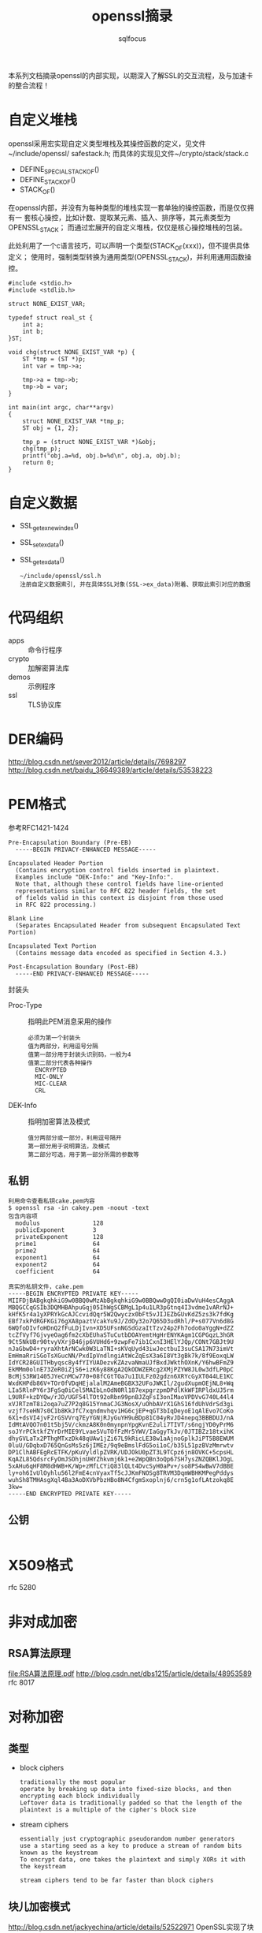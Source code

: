 #+TITLE: openssl摘录
#+AUTHOR: sqlfocus


本系列文档摘录openssl的内部实现，以期深入了解SSL的交互流程，及与加速卡
的整合流程！

* 自定义堆栈
openssl采用宏实现自定义类型堆栈及其操控函数的定义，见文件~/include/openssl/
safestack.h; 而具体的实现见文件~/crypto/stack/stack.c
 - DEFINE_SPECIAL_STACK_OF()
 - DEFINE_STACK_OF()
 - STACK_OF()

在openssl内部，并没有为每种类型的堆栈实现一套单独的操控函数，而是仅仅拥有一
套核心操控，比如计数、提取某元素、插入、排序等，其元素类型为OPENSSL_STACK；
而通过宏展开的自定义堆栈，仅仅是核心操控堆栈的包装。

此处利用了一个c语言技巧，可以声明一个类型(STACK_OF(xxx))，但不提供具体定义；
使用时，强制类型转换为通用类型(OPENSSL_STACK)，并利用通用函数操控。

#+BEGIN_EXAMPLE
#include <stdio.h>
#include <stdlib.h>

struct NONE_EXIST_VAR;

typedef struct real_st {
    int a;
    int b;
}ST;

void chg(struct NONE_EXIST_VAR *p) {
    ST *tmp = (ST *)p;
    int var = tmp->a;
    
    tmp->a = tmp->b;
    tmp->b = var;
}

int main(int argc, char**argv)
{
    struct NONE_EXIST_VAR *tmp_p;
    ST obj = {1, 2};

    tmp_p = (struct NONE_EXIST_VAR *)&obj;
    chg(tmp_p);
    printf("obj.a=%d, obj.b=%d\n", obj.a, obj.b);
    return 0;
}
#+END_EXAMPLE

* 自定义数据
 - SSL_get_ex_new_index()
 - SSL_set_ex_data()
 - SSL_get_ex_data()
   : ~/include/openssl/ssl.h
   : 注册自定义数据索引, 并在具体SSL对象(SSL->ex_data)附着、获取此索引对应的数据

* 代码组织
 - apps                   :: 命令行程序
 - crypto                 :: 加解密算法库
 - demos                  :: 示例程序
 - ssl                    :: TLS协议库

* DER编码
http://blog.csdn.net/sever2012/article/details/7698297
http://blog.csdn.net/baidu_36649389/article/details/53538223

* PEM格式
参考RFC1421-1424
#+BEGIN_EXAMPLE
Pre-Encapsulation Boundary (Pre-EB)
  -----BEGIN PRIVACY-ENHANCED MESSAGE-----

Encapsulated Header Portion
  (Contains encryption control fields inserted in plaintext.
  Examples include "DEK-Info:" and "Key-Info:".
  Note that, although these control fields have line-oriented
  representations similar to RFC 822 header fields, the set
  of fields valid in this context is disjoint from those used
  in RFC 822 processing.)

Blank Line
  (Separates Encapsulated Header from subsequent Encapsulated Text Portion)

Encapsulated Text Portion
  (Contains message data encoded as specified in Section 4.3.)

Post-Encapsulation Boundary (Post-EB)
  -----END PRIVACY-ENHANCED MESSAGE-----
#+END_EXAMPLE

封装头
- Proc-Type      :: 指明此PEM消息采用的操作
  : 必须为第一个封装头
  : 值为两部分，利用逗号分隔
  : 值第一部分用于封装头识别码，一般为4
  : 值第二部分代表各种操作
  :   ENCRYPTED
  :   MIC-ONLY
  :   MIC-CLEAR
  :   CRL
- DEK-Info       :: 指明加密算法及模式
  : 值分两部分或一部分，利用逗号隔开
  : 第一部分用于说明算法，及模式
  : 第二部分可选，用于第一部分所需的参数等

** 私钥
#+BEGIN_EXAMPLE
利用命令查看私钥cake.pem内容
$ openssl rsa -in cakey.pem -noout -text
包含内容项
  modulus               128
  publicExponent        3
  privateExponent       128
  prime1                64
  prime2                64
  exponent1             64
  exponent2             64
  coefficient           64

真实的私钥文件，cake.pem
-----BEGIN ENCRYPTED PRIVATE KEY-----
MIIFDjBABgkqhkiG9w0BBQ0wMzAbBgkqhkiG9w0BBQwwDgQI0iaDwVuH4esCAggA
MBQGCCqGSIb3DQMHBAhpuGqj05IhWgSCBMgL1p4u1LR3pGtnq4I3vdme1vARrNJ+
kHfK5r4a1yXPRYkGcAJCcvidQqr5W2Qwyczx0bFt5vJIJEZbGUvKdZ5zs3k7fdKg
EBf7xkPdRGFKGi76gXA8paztVcakYu9J/ZdOy32o7Q65D3udRhl/P+s077Vn6d8G
6WQfoDIvfoHDnQ2fFuLDjIvn+XD5UFsnNGSdGzaItTzv24p2Fh7odo0aYggN+dZZ
tcZfVyf7GjvyeOag6fm2cXbEUhaSTuCutbDOAYemtHgHrENYKAgm1CGPGqzL3hGR
9Ct5NkUBr90tvyVXrjB46jp6VUHd6+9zwpFe7ib1CxnI3HElYJQp/CONt7GBJt9U
nJaGbwD4+ryraXhtArNCwk0W3LaTNI+sKVqUyd43iwJectbuI3suCSA17N73imVt
EmHmaRriSGoTsXGucNN/PxdIpVndlngiAtWcZqEsX3a6I8Vt3gBk7k/8f9EoxqLW
IdYCR28GUITHbyqsc8y4fYIYUADezvKZAzvaNmaUJfBxdJWkthOXnK/Y6hwBFmZ9
EkMMm0olnE73ZeR0iZjS6+izK6y88KgA2QkODWZERcg2XMjPZYW8JL0w3dfLP0pC
BcMjS3RW1405JYeCnMCw770+08fCGtTOa7u1IULFz02gdzn6XRYcGyXT044LE1KC
WxdKHPdb86V+TOr0fVDqHEjalalM2AmeBGBX32UFoJWKIl/2gudXupmOEjNL8+Wq
LIa5RlnPY6r3FgSq0iCel5MAIbLnOdN0Rl187expgrzpmDPdlKkWFIRPldxUJ5rm
L9URF+kzDYQw/rJD/UGF54lTOt92oRbn99pnBJZqFsI3onIMaoVPDVvG740L44l4
xVJRTzmT8i2oqa7uZ7P2q8G15YnmaCJG3NosX/uOhbAVrX1GhS16fdUhVdrSd3gi
vzjf7seHN7s0C1b8KkJfC7xqndmvhqv1HG6cjEP+qGT3bIqDeyoE1qAlEvo7CoKo
6X1+dsVI4jvF2rGSVVrq7EyYGNjRJyGuYH9uBDp81C04yRvJD4nepq3BBBDUJ/nA
IdMtAVQO7n01t5bj5V/ckmzA8K0n0mynpnYpgKvnE2uli7TIVT/s6ngjYD0yPrM6
soJYrPCktkfZYrDrMIE9YLvaeSVuTOfFzMr5YWV/IaGgyTkJv/0JTIBZz18txihK
dhyGVLaTx2PThgMTxzDk48qUAw1jZi67L9kRicLE38w1aAjnoGplkJiPT5B8EWUM
0luU/GDqbxD765QnGsMs5z6jIMEz/9q9eBmslFdG5oi1oC/b35L51pzBVzMmrwtv
DP1ClhABFEgRcETFK/pKuVyldlpZVRK/UDJOkU0pZT3L9TCpz6jn8OVKC+5cpsHL
KqAZL85QdsrcFyOmJSOhjnUHYZhkvmj6k1+e2WpQBn3oQp67SH7ysZNZQBKlJOgL
5xAHu6qHF8M8dHWB+K/Wp+zMfLCYiQ83lQLt4DvcSyH0aPv+/so8PS4wBwV7dBBE
ly+oh6IvUlOyhlu56l2FmE4cnVyaxTf5cJJKmFNOSg8TRVM3DqmWBHKMPegPddys
wuhSh8TMHAsgXql4Ba3AoDXVbPbzHBo8N4CfgmSxoplnj6/crn5g1ofLAtzokq8E
3kw=
-----END ENCRYPTED PRIVATE KEY-----
#+END_EXAMPLE

** 公钥
#+BEGIN_EXAMPLE
#+END_EXAMPLE

* X509格式
rfc 5280

* 非对成加密
** RSA算法原理
[[file:RSA%E7%AE%97%E6%B3%95%E5%8E%9F%E7%90%86.pdf][file:RSA算法原理.pdf]]
http://blog.csdn.net/dbs1215/article/details/48953589
rfc 8017

* 对称加密
** 类型
 - block ciphers
   : traditionally the most popular
   : operate by breaking up data into fixed-size blocks, and then encrypting each block individually
   : Leftover data is traditionally padded so that the length of the plaintext is a multiple of the cipher's block size
 - stream ciphers
   : essentially just cryptographic pseudorandom number generators
   : use a starting seed as a key to produce a stream of random bits known as the keystream
   : To encrypt data, one takes the plaintext and simply XORs it with the keystream
   :
   : stream ciphers tend to be far faster than block ciphers

** 块儿加密模式
http://blog.csdn.net/jackyechina/article/details/52522971
OpenSSL实现了块儿加密的四种常用模式
 - ECB(Electronic Code Book) mode
   : 电码本模式
   : basic mode of operation
   :
   : takes a single block of plaintext and produces a single block of ciphertext
   : Data streams are broken into blocks that are individually processed
   :
   : 优点
   :   messages can be encrypted in parallel
   : 缺点
   :   highly susceptible to dictionary attacks
   :   is almost always the wrong mode for the job, because it is so difficult to use securely
 - CBC(Cipher Block Chaining) mode
   : 一个明文分组在被加密之前要与前一个的密文分组进行异或运算
   :
   : 需协商一个初始化向量(IV)，此IV没有实际意义，只在计算第一分组密文前被用
   : 于异或操作，避免"dictionary attacks are possible if the data streams 
   : have common beginning sequences"
   :
   : 缺点
   :   加密过程是串行的，无法被并行化
 - CFB(Cipher Feedback) mode
   : 密文反馈
   : one way of turning a block cipher into a stream cipher
   : 
   : 需要使用一个与块的大小相同的移位寄存器，并用IV将寄存器初始化; 然后，将
   : 寄存器内容使用块密码加密，然后将结果的最高x位与平文的x进行异或，以产生
   : 密文的x位; 下一步将生成的x位密文移入寄存器中，并对下面的x位平文重复这
   : 一过程
   :
   : 解密过程与加密过程相似，以IV开始，对寄存器加密，将结果的高x与密文异或，
   : 产生x位平文，再将密文的下面x位移入寄存器
   :
   : 缺点
   :   a complete block of plaintext must be received before encryption can begin
   :   加密过程不能并行化
   :   avoid reusing the same key when using CFB mode
 - OFB(Output Feedback) mode
   : 输出反馈模式
   : another way of turning a block cipher into a stream cipher

** des定义
利用宏定义算法套件，~/crypto/evp/e_des.c
#+BEGIN_EXAMPLE
BLOCK_CIPHER_defs(des, EVP_DES_KEY, NID_des, 8, 8, 8, 64,
                  EVP_CIPH_RAND_KEY, des_init_key, NULL,
                  EVP_CIPHER_set_asn1_iv, EVP_CIPHER_get_asn1_iv, des_ctrl)

===>
BLOCK_CIPHER_def_cbc(des, EVP_DES_KEY, NID_des, 8, 8, 8, EVP_CIPH_RAND_KEY, \
                     des_init_key, NULL, EVP_CIPHER_set_asn1_iv, EVP_CIPHER_get_asn1_iv, des_ctrl) \
BLOCK_CIPHER_def_cfb(des, EVP_DES_KEY, NID_des, 8, 8, 64, EVP_CIPH_RAND_KEY,\
                     des_init_key, NULL, EVP_CIPHER_set_asn1_iv, EVP_CIPHER_get_asn1_iv, des_ctrl) \
BLOCK_CIPHER_def_ofb(des, EVP_DES_KEY, NID_des, 8, 8, 64, EVP_CIPH_RAND_KEY,\
                     des_init_key, NULL, EVP_CIPHER_set_asn1_iv, EVP_CIPHER_get_asn1_iv, des_ctrl) \
BLOCK_CIPHER_def_ecb(des, EVP_DES_KEY, NID_des, 8, 8, EVP_CIPH_RAND_KEY, \
                     des_init_key, NULL, EVP_CIPHER_set_asn1_iv, EVP_CIPHER_get_asn1_iv, des_ctrl)

===>
BLOCK_CIPHER_def1(des, cbc, cbc, CBC, EVP_DES_KEY, NID_des, 8, 8, 8, EVP_CIPH_RAND_KEY, \
                     des_init_key, NULL, EVP_CIPHER_set_asn1_iv, EVP_CIPHER_get_asn1_iv, des_ctrl) \
BLOCK_CIPHER_def1(des, cfb64, cfb64, CFB, EVP_DES_KEY, NID_des, 1, 8, 8, EVP_CIPH_RAND_KEY,\
                     des_init_key, NULL, EVP_CIPHER_set_asn1_iv, EVP_CIPHER_get_asn1_iv, des_ctrl) \
BLOCK_CIPHER_def1(des, ofb64, ofb, OFB, EVP_DES_KEY, NID_des, 1, 8, 8, EVP_CIPH_RAND_KEY,\
                     des_init_key, NULL, EVP_CIPHER_set_asn1_iv, EVP_CIPHER_get_asn1_iv, des_ctrl) \
BLOCK_CIPHER_def1(des, ecb, ecb, ECB, EVP_DES_KEY, NID_des, 8, 8, 0, EVP_CIPH_RAND_KEY, \
                     des_init_key, NULL, EVP_CIPHER_set_asn1_iv, EVP_CIPHER_get_asn1_iv, des_ctrl)

===>
static const EVP_CIPHER des_cbc = {
    NID_des_cbc, 8, 8, 8,
    EVP_CIPH_RAND_KEY | EVP_CIPH_CBC_CBC,
    des_init_key,
    des_cbc_cipher,
    NULL,
    sizeof(EVP_DES_KEY),
    EVP_CIPHER_set_asn1_iv, EVP_CIPHER_get_asn1_iv, 
    des_ctrl
    NULL
};
const EVP_CIPHER *EVP_des_cbc(void) { return &des_cbc; }

static const EVP_CIPHER des_cfb64 = {
    NID_des_cfb64, 1, 8, 8,
    EVP_CIPH_RAND_KEY | EVP_CIPH_CFB_CFB,
    des_init_key,
    des_cfb64_cipher,
    NULL,
    sizeof(EVP_DES_KEY),
    EVP_CIPHER_set_asn1_iv, EVP_CIPHER_get_asn1_iv, 
    des_ctrl
    NULL
};
const EVP_CIPHER *EVP_des_cfb64(void) { return &des_cfb64; }

static const EVP_CIPHER des_ofb = {
    NID_des_ofb64, 1, 8, 8,
    EVP_CIPH_RAND_KEY | EVP_CIPH_CBC_CBC,
    des_init_key,
    des_ofb_cipher,
    NULL,
    sizeof(EVP_DES_KEY),
    EVP_CIPHER_set_asn1_iv, EVP_CIPHER_get_asn1_iv, 
    des_ctrl
    NULL
};
const EVP_CIPHER *EVP_des_ofb(void) { return &des_ofb; }

static const EVP_CIPHER des_ecb = {
    NID_des_ecb, 8, 8, 0,
    EVP_CIPH_RAND_KEY | EVP_CIPH_CBC_CBC,
    des_init_key,
    des_ecb_cipher,
    NULL,
    sizeof(EVP_DES_KEY),
    EVP_CIPHER_set_asn1_iv, EVP_CIPHER_get_asn1_iv, 
    des_ctrl
    NULL
};
const EVP_CIPHER *EVP_des_ecb(void) { return &des_ecb; }
#+END_EXAMPLE

* 客户端示例
 - openssl s_client
   : 客户端子命令, s_client_main() in ~/apps/s_client.c
 - 精简客户端
   : main() in ~/demos/bio/sconnect.c

* 服务器示例
 - openssl s_server
   : 服务器子命令, s_server_main() in ~/apps/s_server.c
 - 精简服务器
   : main() in ~/demos/bio/saccept.c

* SSL_do_handshake()
定义文件：~/ssl/ssl_lib.c
作用： 握手协商入口

#+BEGIN_EXAMPLE
-SSL_connect()                      客户端启动协商, ssl/ssl_lib.c
  -SSL_set_connect_state()
  -SSL_do_handshake()
    -ossl_statem_connect()          ssl/statem/statem.c
      -state_machine(,0)            状态机驱动的握手流程
  
-SSL_accept()                       服务器端启动协商, ssl/ssl_lib.c
  -SSL_set_accept_state()
  -SSL_do_handshake()
    -ossl_statem_accept()           ssl/statem/statem.c
      -state_machine(,1)
#+END_EXAMPLE

* SSL_CTX_new()
#+BEGIN_EXAMPLE
-SSL_CTX_new()                              ~/ssl/ssl_lib.c
  -OPENSSL_init_ssl()                       ~/ssl/ssl_init.c
    -OPENSSL_init_crypto()
      -ossl_init_add_all_ciphers()          加载对称加密算法，~/crypto/init.c
      -ossl_init_add_all_digests()          加载摘要算法，~/crypto/init.c
      -ossl_init_config()                   加载配置，~/crypto/init.c
    -ossl_init_ssl_base()
      -SSL_COMP_get_compression_methods()   加载压缩算法，~/ssl/ssl_ciph.c
      -ssl_load_ciphers()                   排序加密套件，初始化内置对称算法、摘要算法表，~/ssl/ssl_ciph.c
    -ossl_init_load_ssl_strings()
      -ERR_load_SSL_strings()               加载调试信息，~/ssl/ssl_init.c
  -ssl_create_cipher_list()                 加载支持的加密套件，~/ssl/ssl_ciph.c
#+END_EXAMPLE

* 全局变量
 - ssl3_ciphers[]
   : ~/ssl/s3_lib.c
   : 支持的算法套件, 如ECDHE-ECDSA-ES128-GCM-SHA256A
 - ssl_cipher_methods[]
   : ~/ssl/ssl_ciph.c
   : 内置实现的对称算法表，索引SSL_ENC_DES_IDX~SSL_ENC_NUM_IDX
 - ssl_digest_methods[]
   : ~/ssl/ssl_ciph.c
   : 内置实现的摘要算法表，索引SSL_MD_MD5_IDX~SSL_MD_NUM_IDX/SSL_MAX_DIGEST

* 名词解释
 - BER, Basic Encoding Rule
 - DH, Diffie-Hellman
 - DTLS, Datagram Transport Layer Security, 即数据包传输层安全性协议
    : TLS不能用来保证UDP上传输的数据的安全，因此Datagram TLS试图在现存的TLS
    : 协议架构上提出扩展，使之支持UDP，即成为TLS的支持数据报传输的版本
    :
    : DTLS 1.0 基于 TLS 1.1, DTLS 1.2 基于TLS 1.2
 - DSA, Digital Signature Algorithm
 - ECDH, Elliptic Curve Diffie-Hellman
 - ECDSA, Elliptic Curve Digital Signature Algorithm
 - KEA, Key Encryption Algorithm
 - RSA, Rivest-Shamir-Adelman
 - PEM, privacy-enhanced mail
    : a de facto file format for storing and sending cryptography keys, 
    : certificates, and other data

* 参考
 - <<SSL & TLS>>
 - <<SSL & TLS Essential>>
 - <<network security with openssl>>










* TODO tickets

